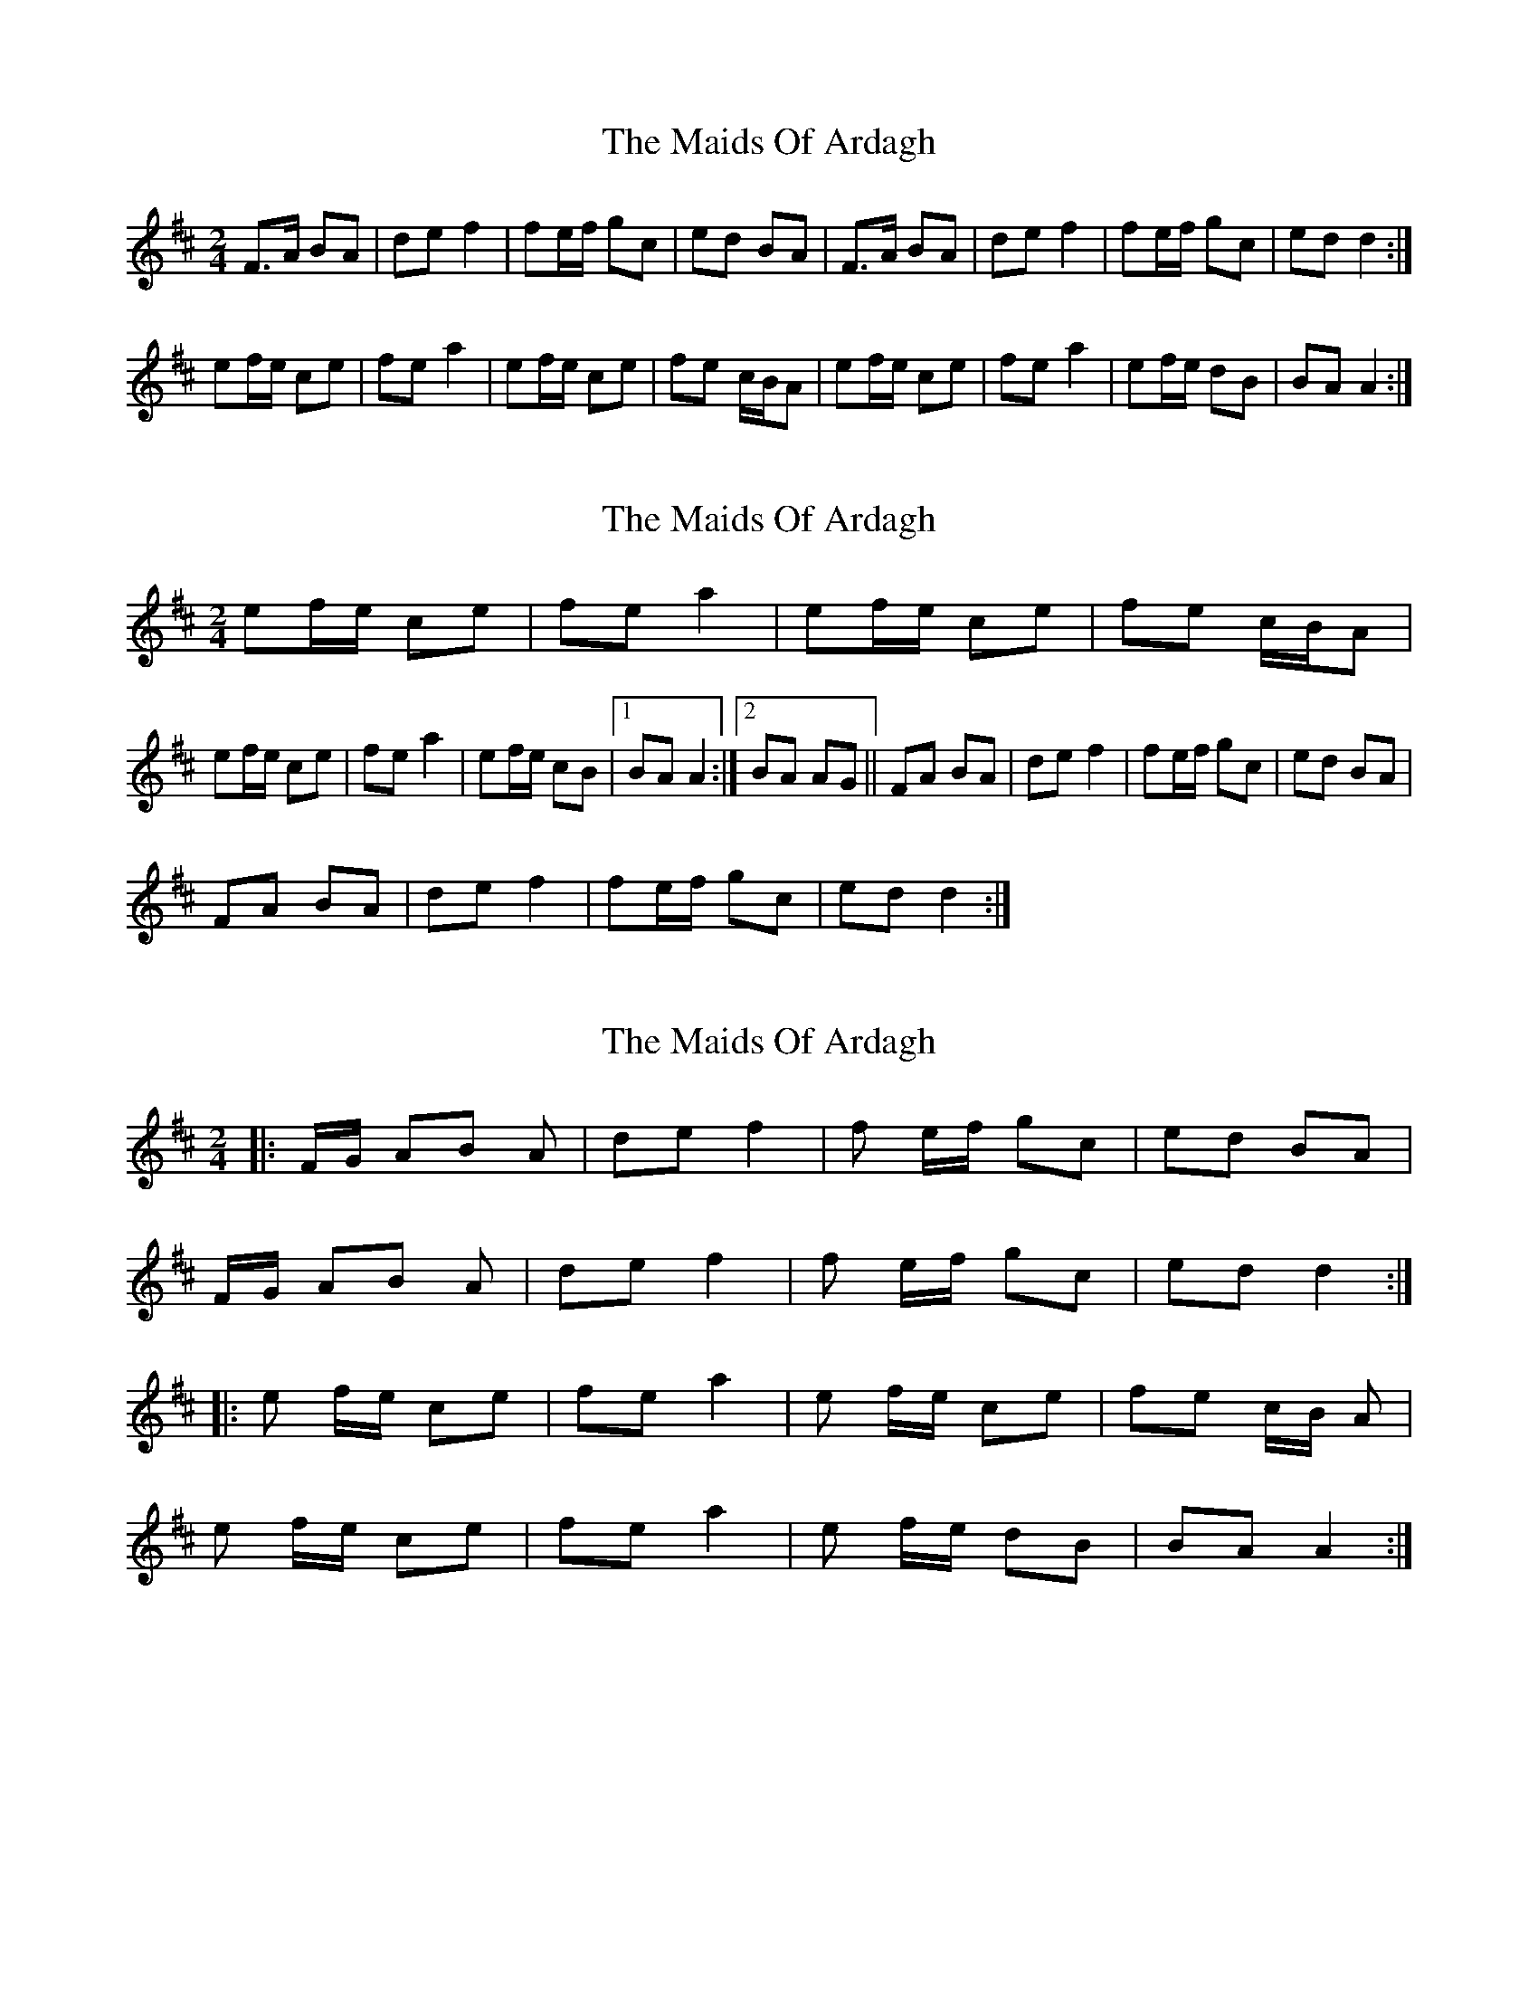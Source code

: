 X: 1
T: Maids Of Ardagh, The
Z: Musicalbison
S: https://thesession.org/tunes/466#setting466
R: polka
M: 2/4
L: 1/8
K: Amix
F>A BA|de f2|fe/f/ gc|ed BA|F>A BA|de f2|fe/f/ gc|ed d2:|
ef/e/ ce|fe a2|ef/e/ ce|fe c/B/A|ef/e/ ce|fe a2|ef/e/ dB|BA A2:|
X: 2
T: Maids Of Ardagh, The
Z: armandaromin
S: https://thesession.org/tunes/466#setting13350
R: polka
M: 2/4
L: 1/8
K: Amix
ef/e/ ce|fe a2|ef/e/ ce|fe c/B/A|ef/e/ ce|fe a2|ef/e/ cB|1 BA A2:|2 BA AG||FA BA|de f2|fe/f/ gc|ed BA|FA BA|de f2|fe/f/ gc|ed d2:|
X: 3
T: Maids Of Ardagh, The
Z: tracywag
S: https://thesession.org/tunes/466#setting8212
R: polka
M: 2/4
L: 1/8
K: Dmaj
|:F/2G/2 AB A|de f2|f e/2f/2 gc|ed BA|
F/2G/2 AB A|de f2| f e/2f/2 gc|edd2:|
|:e f/2e/2 ce|fea2|e f/2e/2 ce|fe c/2B/2 A|
e f/2e/2 ce|fea2|e f/2e/2 dB|BAA2:|
X: 4
T: Maids Of Ardagh, The
Z: ceolachan
S: https://thesession.org/tunes/466#setting13351
R: polka
M: 2/4
L: 1/8
K: Dmaj
|: F/G/A BA | de f2 | fe/f/ gc | ed BA |
F/G/A BA | de f2 | fe/f/ gc | ed d2 :|
|: ef/e/ ce | fe a2 | ef/e/ ce | fe c/B/A |
ef/e/ ce | fe a2 | ef/e/ dB | BA A2 :|
X: 5
T: Maids Of Ardagh, The
Z: ceolachan
S: https://thesession.org/tunes/466#setting19392
R: polka
M: 2/4
L: 1/8
K: Dmaj
|: F/G/A BA | de f2 | fe/f/ gc | ed BA |F/G/A BA | de f2 | fe/f/ gc | ed d2 :||: ef/e/ ce | fe a2 | ef/e/ ce | fe c/B/A |ef/e/ ce | fe a2 | ef/e/ dB | BA A2 :|
X: 6
T: Maids Of Ardagh, The
Z: ceolachan
S: https://thesession.org/tunes/466#setting25370
R: polka
M: 2/4
L: 1/8
K: Dmaj
|: G/ |FA BA | dA/d/ f2 | fe/f/ gc | ed B/c/B/A/ |
FA BA | dA/d/ f2 | fe/f/ gc |[1 ed d3/ :|[3 ed d2 ||
|: ef/e/ ce | fe a2 | ef/e/ ce | fe c/B/A |
ef/e/ ce | fe a2 | ef/e/ dB |[1 BA A2 :|[2 BA A3/ |]

